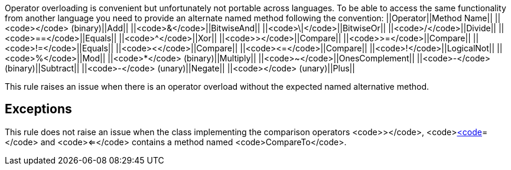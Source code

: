 Operator overloading is convenient but unfortunately not portable across languages. To be able to access the same functionality from another language you need to provide an alternate named method following the convention:
||Operator||Method Name||
||<code>+</code> (binary)||Add||
||<code>&</code>||BitwiseAnd||
||<code>\|</code>||BitwiseOr||
||<code>/</code>||Divide||
||<code>==</code>||Equals||
||<code>^</code>||Xor||
||<code>></code>||Compare||
||<code>>=</code>||Compare||
||<code>!=</code>||Equals||
||<code><</code>||Compare||
||<code><=</code>||Compare||
||<code>!</code>||LogicalNot||
||<code>%</code>||Mod||
||<code>*</code> (binary)||Multiply||
||<code>~</code>||OnesComplement||
||<code>-</code> (binary)||Subtract||
||<code>-</code> (unary)||Negate||
||<code>+</code> (unary)||Plus||

This rule raises an issue when there is an operator overload without the expected named alternative method.


== Exceptions

This rule does not raise an issue when the class implementing the comparison operators <code>></code>, <code><</code>, <code>>=</code> and <code><=</code> contains a method named <code>CompareTo</code>.

